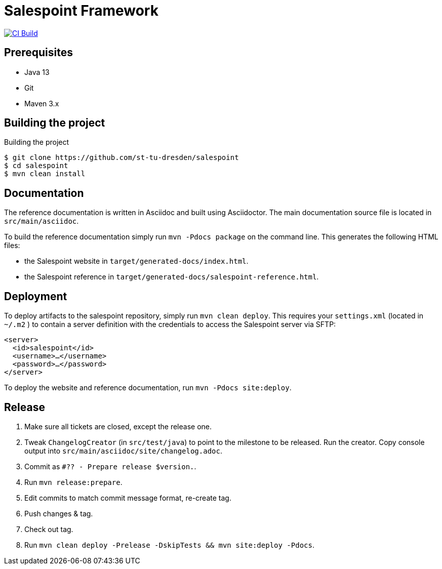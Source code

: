 = Salespoint Framework

image:https://github.com/st-tu-dresden/salespoint/workflows/CI%20build/badge.svg["CI Build", link="https://github.com/st-tu-dresden/salespoint/actions"]

== Prerequisites

- Java 13
- Git
- Maven 3.x

== Building the project

.Building the project
[source, bash]
----
$ git clone https://github.com/st-tu-dresden/salespoint
$ cd salespoint
$ mvn clean install
----

== Documentation

The reference documentation is written in Asciidoc and built using Asciidoctor. The main documentation source file is located in `src/main/asciidoc`.

To build the reference documentation simply run `mvn -Pdocs package` on the command line. This generates the following HTML files:

* the Salespoint website in `target/generated-docs/index.html`.
* the Salespoint reference in `target/generated-docs/salespoint-reference.html`.

== Deployment

To deploy artifacts to the salespoint repository, simply run `mvn clean deploy`. This requires your `settings.xml` (located in `~/.m2` ) to contain a server definition with the credentials to access the Salespoint server via SFTP:

[source, xml]
----
<server>
  <id>salespoint</id>
  <username>…</username>
  <password>…</password>
</server>
----

To deploy the website and reference documentation, run `mvn -Pdocs site:deploy`.

== Release

1. Make sure all tickets are closed, except the release one.
2. Tweak `ChangelogCreator` (in `src/test/java`) to point to the milestone to be released. Run the creator. Copy console output into `src/main/asciidoc/site/changelog.adoc`.
3. Commit as `#?? - Prepare release $version.`.
4. Run `mvn release:prepare`.
5. Edit commits to match commit message format, re-create tag.
6. Push changes & tag.
7. Check out tag.
8. Run `mvn clean deploy -Prelease -DskipTests && mvn site:deploy -Pdocs`.
